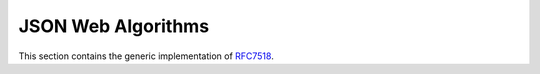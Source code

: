 .. _specs/rfc7518:

JSON Web Algorithms
===================

.. meta::
   :description: API references on RFC7518 JSON Web Algorithms (JWA) Authlib implementation.

This section contains the generic implementation of RFC7518_.

.. _RFC7518: https://tools.ietf.org/html/rfc7518

.. module:: authlib.specs.rfc7517
